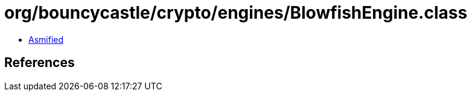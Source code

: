 = org/bouncycastle/crypto/engines/BlowfishEngine.class

 - link:BlowfishEngine-asmified.java[Asmified]

== References

